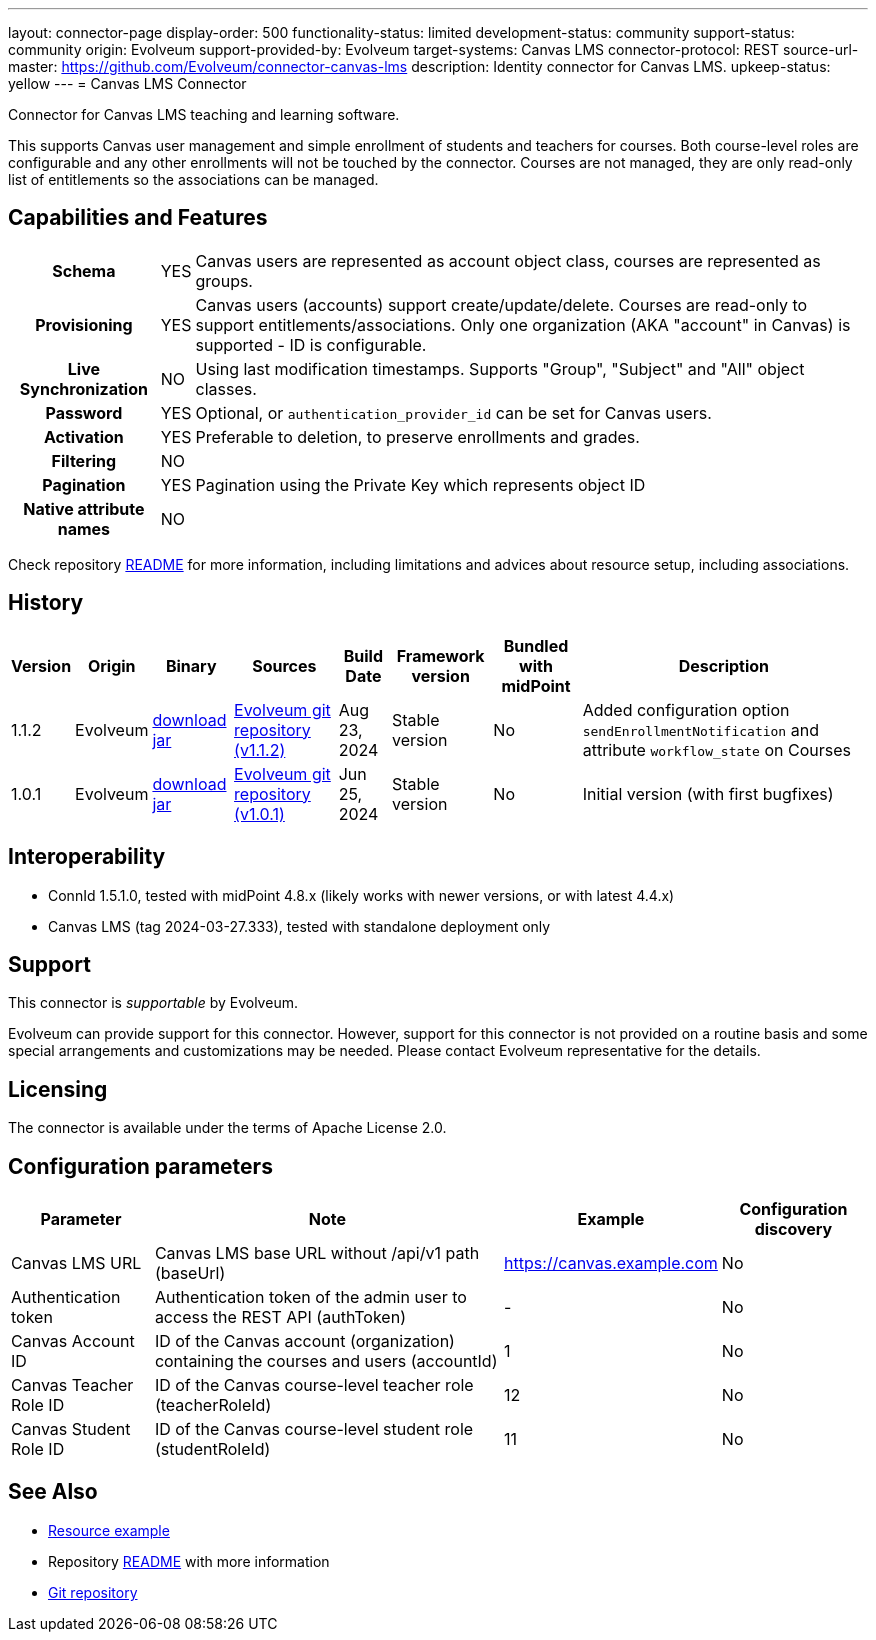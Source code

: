 ---
layout: connector-page
display-order: 500
functionality-status: limited
development-status: community
support-status: community
origin: Evolveum
support-provided-by: Evolveum
target-systems: Canvas LMS
connector-protocol: REST
source-url-master: https://github.com/Evolveum/connector-canvas-lms
description: Identity connector for Canvas LMS.
upkeep-status: yellow
---
= Canvas LMS Connector

Connector for Canvas LMS teaching and learning software.

This supports Canvas user management and simple enrollment of students and teachers for courses.
Both course-level roles are configurable and any other enrollments will not be touched by the connector.
Courses are not managed, they are only read-only list of entitlements so the associations can be managed.

== Capabilities and Features

[%autowidth,cols="h,1,1"]
|===
| Schema
| YES
| Canvas users are represented as account object class, courses are represented as groups.

| Provisioning
| YES
| Canvas users (accounts) support create/update/delete.
Courses are read-only to support entitlements/associations.
Only one organization (AKA "account" in Canvas) is supported - ID is configurable.

| Live Synchronization
| NO
| Using last modification timestamps. Supports "Group", "Subject" and "All" object classes.

| Password
| YES
| Optional, or `authentication_provider_id` can be set for Canvas users.

| Activation
| YES
| Preferable to deletion, to preserve enrollments and grades.

| Filtering
| NO
|

| Pagination
| YES
| Pagination using the Private Key which represents object ID

| Native attribute names
| NO
|

|===

Check repository https://github.com/Evolveum/connector-canvas-lms/blob/main/README.adoc[README] for
more information, including limitations and advices about resource setup, including associations.

== History

[%autowidth]
|===
| Version | Origin | Binary | Sources | Build Date | Framework version | Bundled with midPoint | Description

| 1.1.2
| Evolveum
| https://nexus.evolveum.com/nexus/repository/releases/com/evolveum/polygon/connector-canvas-lms/1.1.2/connector-canvas-lms-1.1.2.jar[download jar]
| https://github.com/Evolveum/connector-canvas-lms/tree/v1.1.2[Evolveum git repository (v1.1.2)]
| Aug 23, 2024
| Stable version
| No
| Added configuration option `sendEnrollmentNotification` and attribute `workflow_state` on Courses

| 1.0.1
| Evolveum
| https://nexus.evolveum.com/nexus/repository/releases/com/evolveum/polygon/connector-canvas-lms/1.0.1/connector-canvas-lms-1.0.1.jar[download jar]
| https://github.com/Evolveum/connector-canvas-lms/tree/v1.0.1[Evolveum git repository (v1.0.1)]
| Jun 25, 2024
| Stable version
| No
| Initial version (with first bugfixes)

|===

== Interoperability

* ConnId 1.5.1.0, tested with midPoint 4.8.x (likely works with newer versions, or with latest 4.4.x)
* Canvas LMS (tag 2024-03-27.333), tested with standalone deployment only

== Support

This connector is _supportable_ by Evolveum.

Evolveum can provide support for this connector.
However, support for this connector is not provided on a routine basis and some special arrangements
and customizations may be needed.
Please contact Evolveum representative for the details.

== Licensing

The connector is available under the terms of Apache License 2.0.

== Configuration parameters

[%autowidth]
|===
| Parameter | Note | Example | Configuration discovery

| Canvas LMS URL
| Canvas LMS base URL without /api/v1 path (baseUrl)
| https://canvas.example.com
| No

| Authentication token
| Authentication token of the admin user to access the REST API (authToken)
| -
| No

| Canvas Account ID
| ID of the Canvas account (organization) containing the courses and users (accountId)
| 1
| No

| Canvas Teacher Role ID
| ID of the Canvas course-level teacher role (teacherRoleId)
| 12
| No

| Canvas Student Role ID
| ID of the Canvas course-level student role (studentRoleId)
| 11
| No

|===

== See Also

* https://github.com/Evolveum/connector-canvas-lms/blob/main/resource-canvas-example.xml[Resource example]
* Repository https://github.com/Evolveum/connector-canvas-lms/blob/main/README.adoc[README] with more information
* https://github.com/Evolveum/connector-canvas-lms[Git repository]
